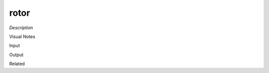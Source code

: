 .. blocks here's info about blocks

rotor
================


*Description*

 

Visual Notes

Input

Output

Related
